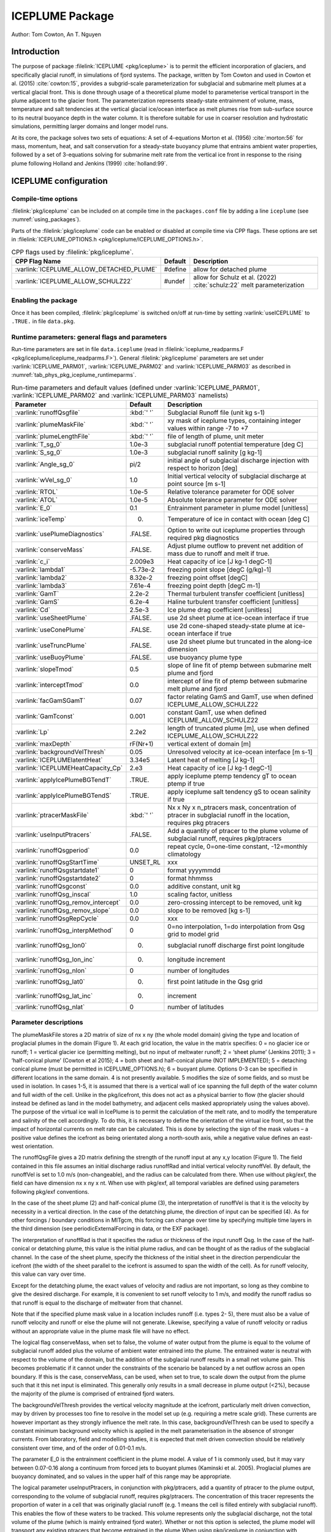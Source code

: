.. _sub_phys_pkg_iceplume:

ICEPLUME Package
-----------------


Author: Tom Cowton, An T. Nguyen

.. _ssub_phys_pkg_iceplume_intro:

Introduction
~~~~~~~~~~~~

The purpose of package :filelink:`ICEPLUME <pkg/iceplume>` is to permit the efficient incorporation of glaciers,
and specifically glacial runoff, in simulations of fjord systems. The package, written by Tom Cowton and used in
Cowton et al. (2015) :cite:`cowton:15`, provides a subgrid-scale parameterization for subglacial and submarine melt
plumes at a vertical glacial front.  This is done through usage of a theoretical plume model to parameterise vertical
transport in the plume adjacent to the glacier front.  The parameterization represents steady-state entrainment of
volume, mass, temperature and salt tendencies at the vertical glacial ice/ocean interface as melt plumes rise from
sub-surface source to its neutral buoyance depth in the water column. It is therefore suitable for use in coarser
resolution and hydrostatic simulations, permitting larger domains and longer model runs.

At its core, the package solves two sets of equations: A set of 4-equations Morton et al. (1956) :cite:`morton:56`
for mass, momentum, heat, and salt conservation for a steady-state buoyancy plume that entrains ambient
water properties, followed by a set of 3-equations solving for submarine melt rate from the vertical ice
front in response to the rising plume following Holland and Jenkins (1999) :cite:`holland:99`.

.. _ssub_phys_pkg_iceplume_config:
  
ICEPLUME configuration
~~~~~~~~~~~~~~~~~~~~~~~

Compile-time options
^^^^^^^^^^^^^^^^^^^^

:filelink:`pkg/iceplume` can be included on at compile
time in the ``packages.conf`` file by adding a line ``iceplume``  (see :numref:`using_packages`).

Parts of the :filelink:`pkg/iceplume`  code can be enabled or disabled at compile time via
CPP flags. These options are set in :filelink:`ICEPLUME_OPTIONS.h <pkg/iceplume/ICEPLUME_OPTIONS.h>`. 


.. tabularcolumns:: |\Y{.475}|\Y{.1}|\Y{.45}|
.. table:: CPP flags used by :filelink:`pkg/iceplume`.
   :name: tab_phys_pkg_iceplume_cpp

   +-----------------------------------------------+---------+----------------------------------------------------------------------------------------------------------------------+
   | CPP Flag Name                                 | Default | Description                                                                                                          |
   +===============================================+=========+======================================================================================================================+
   | :varlink:`ICEPLUME_ALLOW_DETACHED_PLUME`      | #define | allow for detached plume                                                                                             |
   +-----------------------------------------------+---------+----------------------------------------------------------------------------------------------------------------------+
   | :varlink:`ICEPLUME_ALLOW_SCHULZ22`            | #undef  | allow for Schulz et al. (2022) :cite:`schulz:22` melt parameterization                                               |
   +-----------------------------------------------+---------+----------------------------------------------------------------------------------------------------------------------+

.. _ssub_phys_pkg_iceplume_runtime:

Enabling the package
^^^^^^^^^^^^^^^^^^^^

Once it has been compiled, :filelink:`pkg/iceplume` is switched on/off at run-time by setting :varlink:`useICEPLUME` to ``.TRUE.`` in file ``data.pkg``.

Runtime parameters: general flags and parameters
^^^^^^^^^^^^^^^^^^^^^^^^^^^^^^^^^^^^^^^^^^^^^^^^

Run-time parameters are set in file ``data.iceplume`` (read in :filelink:`iceplume_readparms.F <pkg/iceplume/iceplume_readparms.F>`).
General :filelink:`pkg/iceplume` parameters are set under :varlink:`ICEPLUME_PARM01`, :varlink:`ICEPLUME_PARM02` and :varlink:`ICEPLUME_PARM03` as described in :numref:`tab_phys_pkg_iceplume_runtimeparms`.


.. tabularcolumns:: |\Y{.3}|\Y{.125}|\Y{.6}|
.. table:: Run-time parameters and default values (defined under :varlink:`ICEPLUME_PARM01`, :varlink:`ICEPLUME_PARM02` and :varlink:`ICEPLUME_PARM03` namelists)
   :name: tab_phys_pkg_iceplume_runtimeparms

   +-------------------------------------------+------------------------------+--------------------------------------------------------------------------------------------------------------------+
   | Parameter                                 | Default                      | Description                                                                                                        |
   +===========================================+==============================+====================================================================================================================+
   | :varlink:`runoffQsgfile`                  |     :kbd:`' '`               | Subglacial Runoff file  (unit kg s-1)                                                                              |
   +-------------------------------------------+------------------------------+--------------------------------------------------------------------------------------------------------------------+
   | :varlink:`plumeMaskFile`                  |     :kbd:`' '`               | xy mask of iceplume types, containing integer values within range -7 to +7                                         |
   +-------------------------------------------+------------------------------+--------------------------------------------------------------------------------------------------------------------+
   | :varlink:`plumeLengthFile`                |     :kbd:`' '`               | file of length of plume, unit meter                                                                                |
   +-------------------------------------------+------------------------------+--------------------------------------------------------------------------------------------------------------------+
   | :varlink:`T_sg_0`                         |     1.0e-3                   | subglacial runoff potential temperature [deg C]                                                                    |
   +-------------------------------------------+------------------------------+--------------------------------------------------------------------------------------------------------------------+
   | :varlink:`S_sg_0`                         |     1.0e-3                   | subglacial runoff salinity [g kg-1]                                                                                |
   +-------------------------------------------+------------------------------+--------------------------------------------------------------------------------------------------------------------+
   | :varlink:`Angle_sg_0`                     |     pi/2                     | initial angle of subglacial discharge injection with respect to horizon [deg]                                      |
   +-------------------------------------------+------------------------------+--------------------------------------------------------------------------------------------------------------------+
   | :varlink:`wVel_sg_0`                      |     1.0                      | Initial vertical velocity of subglacial discharge at point source [m s-1]                                          |
   +-------------------------------------------+------------------------------+--------------------------------------------------------------------------------------------------------------------+
   | :varlink:`RTOL`                           |     1.0e-5                   | Relative tolerance parameter for ODE solver                                                                        |
   +-------------------------------------------+------------------------------+--------------------------------------------------------------------------------------------------------------------+
   | :varlink:`ATOL`                           |     1.0e-5                   | Absolute tolerance parameter for ODE solver                                                                        |
   +-------------------------------------------+------------------------------+--------------------------------------------------------------------------------------------------------------------+
   | :varlink:`E_0`                            |     0.1                      | Entrainment parameter in plume model [unitless]                                                                    |
   +-------------------------------------------+------------------------------+--------------------------------------------------------------------------------------------------------------------+
   | :varlink:`iceTemp`                        |     0.                       | Temperature of ice in contact with ocean [deg C]                                                                   |
   +-------------------------------------------+------------------------------+--------------------------------------------------------------------------------------------------------------------+
   | :varlink:`usePlumeDiagnostics`            |     .FALSE.                  | Option to write out iceplume properties through required pkg diagnostics                                           |
   +-------------------------------------------+------------------------------+--------------------------------------------------------------------------------------------------------------------+
   | :varlink:`conserveMass`                   |     .FALSE.                  | Adjust plume outflow to prevent net addition of mass due to runoff and melt if true.                               |
   +-------------------------------------------+------------------------------+--------------------------------------------------------------------------------------------------------------------+
   | :varlink:`c_i`                            |     2.009e3                  | Heat capacity of ice [J kg-1 degC-1]                                                                               |
   +-------------------------------------------+------------------------------+--------------------------------------------------------------------------------------------------------------------+
   | :varlink:`lambda1`                        |    -5.73e-2                  | freezing point slope [degC (g/kg)-1]                                                                               |
   +-------------------------------------------+------------------------------+--------------------------------------------------------------------------------------------------------------------+
   | :varlink:`lambda2`                        |     8.32e-2                  | freezing point offset [degC]                                                                                       |
   +-------------------------------------------+------------------------------+--------------------------------------------------------------------------------------------------------------------+
   | :varlink:`lambda3`                        |     7.61e-4                  | freezing point depth [degC  m-1]                                                                                   |
   +-------------------------------------------+------------------------------+--------------------------------------------------------------------------------------------------------------------+
   | :varlink:`GamT`                           |     2.2e-2                   | Thermal turbulent transfer coefficient [unitless]                                                                  |
   +-------------------------------------------+------------------------------+--------------------------------------------------------------------------------------------------------------------+
   | :varlink:`GamS`                           |     6.2e-4                   | Haline turbulent transfer coefficient [unitless]                                                                   |
   +-------------------------------------------+------------------------------+--------------------------------------------------------------------------------------------------------------------+
   | :varlink:`Cd`                             |     2.5e-3                   | Ice plume drag coefficient [unitless]                                                                              |
   +-------------------------------------------+------------------------------+--------------------------------------------------------------------------------------------------------------------+
   | :varlink:`useSheetPlume`                  |    .FALSE.                   | use 2d sheet plume at ice-ocean interface if true                                                                  |
   +-------------------------------------------+------------------------------+--------------------------------------------------------------------------------------------------------------------+
   | :varlink:`useConePlume`                   |    .FALSE.                   | use 2d cone-shaped steady-state plume at ice-ocean interface if true                                               | 
   +-------------------------------------------+------------------------------+--------------------------------------------------------------------------------------------------------------------+
   | :varlink:`useTruncPlume`                  |    .FALSE.                   | use 2d sheet plume but truncated in the along-ice dimension                                                        |
   +-------------------------------------------+------------------------------+--------------------------------------------------------------------------------------------------------------------+
   | :varlink:`useBuoyPlume`                   |    .FALSE.                   | use buoyancy plume type                                                                                            |
   +-------------------------------------------+------------------------------+--------------------------------------------------------------------------------------------------------------------+
   | :varlink:`slopeTmod`                      |     0.5                      | slope of line  fit of ptemp between submarine melt plume and fjord                                                 |
   +-------------------------------------------+------------------------------+--------------------------------------------------------------------------------------------------------------------+
   | :varlink:`interceptTmod`                  |     0.0                      | intercept of line fit of ptemp between submarine melt plume and fjord                                              |
   +-------------------------------------------+------------------------------+--------------------------------------------------------------------------------------------------------------------+
   | :varlink:`facGamSGamT`                    |     0.07                     | factor relating GamS and GamT, use when defined ICEPLUME_ALLOW_SCHULZ22                                            |
   +-------------------------------------------+------------------------------+--------------------------------------------------------------------------------------------------------------------+
   | :varlink:`GamTconst`                      |     0.001                    | constant GamT, use when defined ICEPLUME_ALLOW_SCHULZ22                                                            |
   +-------------------------------------------+------------------------------+--------------------------------------------------------------------------------------------------------------------+
   | :varlink:`Lp`                             |     2.2e2                    | length of truncated plume [m], use when defined ICEPLUME_ALLOW_SCHULZ22                                            |
   +-------------------------------------------+------------------------------+--------------------------------------------------------------------------------------------------------------------+
   | :varlink:`maxDepth`                       |    rF(Nr+1)                  | vertical extent of domain [m]                                                                                      |
   +-------------------------------------------+------------------------------+--------------------------------------------------------------------------------------------------------------------+
   | :varlink:`backgroundVelThresh`            |     0.05                     | Unresolved velocity at ice-ocean interface [m s-1]                                                                 |
   +-------------------------------------------+------------------------------+--------------------------------------------------------------------------------------------------------------------+
   | :varlink:`ICEPLUMElatentHeat`             |     3.34e5                   | Latent heat of melting [J kg-1]                                                                                    |
   +-------------------------------------------+------------------------------+--------------------------------------------------------------------------------------------------------------------+
   | :varlink:`ICEPLUMEHeatCapacity_Cp`        |     2.e3                     | Heat capacity of ice [J kg-1 degC-1]                                                                               |
   +-------------------------------------------+------------------------------+--------------------------------------------------------------------------------------------------------------------+
   | :varlink:`applyIcePlumeBGTendT`           |    .TRUE.                    | apply iceplume ptemp tendency gT to ocean ptemp if true                                                            |
   +-------------------------------------------+------------------------------+--------------------------------------------------------------------------------------------------------------------+
   | :varlink:`applyIcePlumeBGTendS`           |    .TRUE.                    | apply iceplume salt tendency gS to ocean salinity if true                                                          |
   +-------------------------------------------+------------------------------+--------------------------------------------------------------------------------------------------------------------+
   | :varlink:`ptracerMaskFile`                |     :kbd:`' '`               | Nx x Ny x n_ptracers mask, concentration of ptracer in subglacial runoff in the location, requires pkg ptracers    |
   +-------------------------------------------+------------------------------+--------------------------------------------------------------------------------------------------------------------+
   | :varlink:`useInputPtracers`               |    .FALSE.                   | Add a quantity of ptracer to the plume volume of subglacial runoff, requires pkg/ptracers                          |
   +-------------------------------------------+------------------------------+--------------------------------------------------------------------------------------------------------------------+
   | :varlink:`runoffQsgperiod`                |     0.0                      | repeat cycle, 0=one-time constant, -12=monthly climatology                                                         |
   +-------------------------------------------+------------------------------+--------------------------------------------------------------------------------------------------------------------+
   | :varlink:`runoffQsgStartTime`             |     UNSET_RL                 | xxx                                                                                                                |
   +-------------------------------------------+------------------------------+--------------------------------------------------------------------------------------------------------------------+
   | :varlink:`runoffQsgstartdate1`            |     0                        | format yyyymmdd                                                                                                    |
   +-------------------------------------------+------------------------------+--------------------------------------------------------------------------------------------------------------------+
   | :varlink:`runoffQsgstartdate2`            |     0                        | format hhmmss                                                                                                      |
   +-------------------------------------------+------------------------------+--------------------------------------------------------------------------------------------------------------------+
   | :varlink:`runoffQsgconst`                 |     0.0                      | additive constant, unit kg                                                                                         |
   +-------------------------------------------+------------------------------+--------------------------------------------------------------------------------------------------------------------+
   | :varlink:`runoffQsg_inscal`               |     1.0                      | scaling factor, unitless                                                                                           |
   +-------------------------------------------+------------------------------+--------------------------------------------------------------------------------------------------------------------+
   | :varlink:`runoffQsg_remov_intercept`      |     0.0                      | zero-crossing intercept to be removed, unit kg                                                                     |
   +-------------------------------------------+------------------------------+--------------------------------------------------------------------------------------------------------------------+
   | :varlink:`runoffQsg_remov_slope`          |     0.0                      | slope to be removed [kg s-1]                                                                                       |
   +-------------------------------------------+------------------------------+--------------------------------------------------------------------------------------------------------------------+
   | :varlink:`runoffQsgRepCycle`              |     0.0                      | xxx                                                                                                                |
   +-------------------------------------------+------------------------------+--------------------------------------------------------------------------------------------------------------------+
   | :varlink:`runoffQsg_interpMethod`         |     0                        | 0=no interpolation, 1=do interpolation from Qsg grid to model grid                                                 |
   +-------------------------------------------+------------------------------+--------------------------------------------------------------------------------------------------------------------+
   | :varlink:`runoffQsg_lon0`                 |     0.                       | subglacial runoff discharge first point longitude                                                                  |
   +-------------------------------------------+------------------------------+--------------------------------------------------------------------------------------------------------------------+
   | :varlink:`runoffQsg_lon_inc`              |     0.                       | longitude increment                                                                                                |
   +-------------------------------------------+------------------------------+--------------------------------------------------------------------------------------------------------------------+
   | :varlink:`runoffQsg_nlon`                 |     0                        | number of longitudes                                                                                               |
   +-------------------------------------------+------------------------------+--------------------------------------------------------------------------------------------------------------------+
   | :varlink:`runoffQsg_lat0`                 |     0.                       | first point latitude in the Qsg grid                                                                               |
   +-------------------------------------------+------------------------------+--------------------------------------------------------------------------------------------------------------------+
   | :varlink:`runoffQsg_lat_inc`              |     0.                       | increment                                                                                                          |
   +-------------------------------------------+------------------------------+--------------------------------------------------------------------------------------------------------------------+
   | :varlink:`runoffQsg_nlat`                 |     0                        | number of latitudes                                                                                                |
   +-------------------------------------------+------------------------------+--------------------------------------------------------------------------------------------------------------------+
 
.. _ssub_phys_pkg_iceplume_domain_setup:

Parameter descriptions
^^^^^^^^^^^^^^^^^^^^^^

The plumeMaskFile stores a 2D matrix of size of nx x ny (the whole model domain) giving the type and
location of proglacial plumes in the domain (Figure 1). At each grid location, the value in the matrix
specifies: 0 = no glacier ice or runoff; 1 = vertical glacier ice (permitting melting), but no input
of meltwater runoff; 2 = ‘sheet plume’ (Jenkins 2011); 3 = ‘half-conical plume’ (Cowton et al 2015);
4 = both sheet and half-conical plume (NOT IMPLEMENTED); 5 = detaching conical plume (must be permitted
in ICEPLUME_OPTIONS.h); 6 = buoyant plume. Options 0-3 can be specified in different locations in the
same domain. 4 is not presently available. 5 modifies the size of some fields, and so must be used in
isolation. In cases 1-5, it is assumed that there is a vertical wall of ice spanning the full depth
of the water column and full width of the cell. Unlike in the pkg/icefront, this does not act as a
physical barrier to flow (the glacier should instead be defined as land in the model bathymetry, and
adjacent cells masked appropriately using the values above). The purpose of the virtual ice wall in
IcePlume is to permit the calculation of the melt rate, and to modify the temperature and salinity of
the cell accordingly. To do this, it is necessary to define the orientation of the virtual ice front,
so that the impact of horizontal currents on melt rate can be calculated. This is done by selecting
the sign of the mask values – a positive value defines the icefront as being orientated along a 
north-south axis, while a negative value defines an east- west orientation.

The runoffQsgFile gives a 2D matrix defining the strength of the runoff input at any x,y location (Figure 1).
The field contained in this file assumes an initial discharge radius runoffRad and initial vertical velocity
runoffVel.  By default, the runoffVel is set to 1.0 m/s (non-changeable), and the radius can be calculated
from there.  When use without pkg/exf, the field can have dimension nx x ny x nt. When use with pkg/exf, all
temporal variables are defined using parameters following pkg/exf conventions.

In the case of the sheet plume (2) and half-conical plume (3), the interpretation of runoffVel is that it is
the velocity by necessity in a vertical direction. In the case of the detatching plume, the direction of input
can be specified (4). As for other forcings / boundary conditions in MITgcm, this forcing can change over time
by specifying multiple time layers in the third dimension (see periodicExternalForcing in data, or the EXF package).

The interpretation of runoffRad is that it specifies the radius or thickness of the input runoff Qsg. In
the case of the half-conical or detatching plume, this value is the initial plume radius, and can be thought
of as the radius of the subglacial channel. In the case of the sheet plume, specify the thickness of the
initial sheet in the direction perpendicular the icefront (the width of the sheet parallel to the icefront
is assumed to span the width of the cell). As for runoff velocity, this value can vary over time.

Except for the detatching plume, the exact values of velocity and radius are not important, so long as they
combine to give the desired discharge. For example, it is convenient to set runoff velocity to 1 m/s, and
modify the runoff radius so that runoff is equal to the discharge of meltwater from that channel.

Note that if the specified plume mask value in a location includes runoff (i.e. types 2- 5), there must also be
a value of runoff velocity and runoff or else the plume will not generate. Likewise, specifying a value of
runoff velocity or radius without an appropriate value in the plume mask file will have no effect.

The logical flag conserveMass, when set to false, the volume of water output from the plume is equal to the
volume of subglacial runoff added plus the volume of ambient water entrained into the plume. The entrained
water is neutral with respect to the volume of the domain, but the addition of the subglacial runoff results
in a small net volume gain. This becomes problematic if it cannot under the constraints of the scenario be
balanced by a net outflow across an open boundary. If this is the case, conserveMass, can be used, when set
to true, to scale down the output from the plume such that it this net input is eliminated. This generally
only results in a small decrease in plume output (<2%), because the majority of the plume is comprised of
entrained fjord waters.

The backgroundVelThresh provides the vertical velocity magnitude at the icefront, particularly melt driven
convection, may by driven by processes too fine to resolve in the model set up (e.g. requiring a metre scale
grid). These currents are however important as they strongly influence the melt rate. In this case,
backgroundVelThresh can be used to specify a constant minimum background velocity which is applied in the melt
parameterisation in the absence of stronger currents. From laboratory, field and modelling studies, it is
expected that melt driven convection should be relatively consistent over time, and of the order of 0.01-0.1 m/s.

The parameter E_0 is the entrainment coefficient in the plume model. A value of 1 is commonly used, but it may
vary between 0.07-0.16 along a continuum from forced jets to buoyant plumes (Kaminski et al. 2005). Proglacial
plumes are buoyancy dominated, and so values in the upper half of this range may be appropriate.

The logical parameter useInputPtracers, in conjunction with pkg/ptracers, add a quantity of ptracer to the
plume output, corresponding to the volume of subglacial runoff, requires pkg/ptracers.
The concentration of this tracer represents the proportion of water in a cell that was originally
glacial runoff (e.g. 1 means the cell is filled entirely with subglacial runoff). This enables the flow of these
waters to be tracked. This volume represents only the subglacial discharge, not the total volume of the plume
(which is mainly entrained fjord water). Whether or not this option is selected, the plume model will transport
any existing ptracers that become entrained in the plume When using pkg/iceplume in conjunction with pkg/ptracers,
the modified version of ptracers_apply_forcing.F must be included in the local code directory.

The parameter ptracerMaskFile, when useInputPtracers = .TRUE., must be used to give the concentration of the
different ptracers in the subglacial runoff. The mask has dimension nx by ny by n_ptracers, where n_ptracers
corresponds to PTRACERS_numInUse in data.ptracers. A value should be given for each ptracer for each plume location,
as specified in plumeMaskFile. If a value of zero is given, that tracer will not be added in that location. If a
ptracer value is assigned in a non-plume location, it will not trigger a warning; it will simply have no effect.
The ptracer is added to the plume as subglacial_discharge * ptracerMask value. For example, if the runoff fraction
fraction is the quantity of interest, the ptracerMask value should be set as 1.

.. _ssub_phys_pkg_iceplume_descr:
  
Description
~~~~~~~~~~~

.. _ssub_phys_pkg_iceplume_eqns:

Equations Solved
^^^^^^^^^^^^^^^^

Units of input files
^^^^^^^^^^^^^^^^^^^^

Numerical Details
~~~~~~~~~~~~~~~~~

.. figure:: figs/iceplume_mask.png
   :width: 80%
   :align: center
   :alt: ICEPLUME example
   :name: figexample

   A simplified example set up for IcePlume. a. The scenario contains two glaciers draining into a small fjord system. b. Mask out the land and glaciers by setting bathymetry to equal zero. c. The plumeMaskFile values around the glacier fronts describe areas in which there is ice but no subglacial runoff (1), a sheet plume (distrubted runoff input; 2) or half-conical plume (discrete runoff input; 3). d-e. The runoffRadFile and runoffVelFile values combine to give a discrete input of 50 m3s-1 at the eastern glacier and a distrubted input of 20 m3a-1 along the southern glacier (given a grid resolution of 500 m). f. Finally, the ptacerMaskFile specified that the add runoff should have a ptracer(1) concentration of 1 in all plume locations. If more than one ptracer is used, the ptracerMask will must have the same number of layers as ptracers. In c-f., grid cell values not shown are equal to zero. Note that this figure is for illustrative purposes only – IT DOES NOT show the set up for the example experiment

Known restrictions and issues
~~~~~~~~~~~~~~~~~~~~~~~~~~~~~

For the sake of simplicity, partial cells (hFac<1) are not permitted in ice front locations (i.e. where the
plume mask does not equal 0). Doing so will cause the model to terminate. It is therefore necessary to ensure
that the seafloor depth is equal to a full cell thickness in ice front locations.

Development: in the newer code, the plume will now start at the cell boundary above the sea bed if the sea bed
does not coincide with a cell boundary. If a plume is placed in a dry cell, this will now trigger an error.
Specifying a runoff velocity or radius of zero is problematic. In some circumstances it seems permissible and
will not generate an error (or a plume); however, a transition (using periodicExternalForcing) from a nonzero
value to a zero value seems to cause the model to crash without warning or error message.

The package has been most thoroughly tested with the Portland Group compilers. Bugs may exist that show up when
using alternative compilers.

Rather than compiling ODEPACK directly into the model, it may be preferable to compile it as an external library
linked to MITgcm.

Key Subroutines
~~~~~~~~~~~~~~~

Key routines are iceplume_calc.F and iceplume_plume_model.F. iceplume_calc.F is the main routine. This locates cells
with runoff input, obtains profiles of ambient water properties, calls the plume appropriate plume model, calculates
the vertical distribution of plume entrainment and outflow, calls the routine to calculate background meltrate,
calculates the tendency and addmass terms, and sends information to the diagnostics fill routines.
iceplume_plume_model.F contains the main loop for the plume model and several subroutines describing the individual plumes models.

Top-level routine: :filelink:`iceplume_calc.F <pkg/iceplume/iceplume_calc.F>` (called from :filelink:`model/src/do_oceanic_phys.F`)

::

    CALLING SEQUENCE
 ...
  FORWARD_STEP
  |--load_fields_driver
  |   #ifndef ALLOW_EXF
  |     external_fields_load (read in runoffQsg from runoffQsgFile)
  |   #else
  |     exf_getforcing
  |     exf_getffields (read runoffQsg from runoffQsgFile)
  |   #endif

  ICEPLUME_CALC (called from DO_OCEANIC_PHYS)
  |
  |    ICEPLUME_PLUME_MODEL
  |    |
  |    |-- SHEETPLUME
  |    |     ICEPLUME_MELTRATE
  |    |-- HALFCONE
  |    |     ICEPLUME_MELTRATE
  |    |-- DETACHED_CONE
  |    |     ICEPLUME_MELTRATE
  |    |-- WANDW
  |    |     ICEPLUME_MELTRATE
  |    |
  |    ICEPLUME_MELTRATE


ICEPLUME diagnostics
~~~~~~~~~~~~~~~~~~~~~

The usePlumeDiagnostics, if true, enables outputs of several additional diagnostics relating to pkg/iceplume.
The diagnostics for the plumes are output as a 4D matrix (nx,ny,nz,nt). Values will be zero except for those
locations given in the plumeMaskFile.  diagnostics for ocean tendencies of mass, salt, and temperature are
fully 3D. Available output fields are summarized in the following table:

.. code-block:: text

    ----------------------------------------------------------------------------
    <-Name->|Levs|  mate |<- code ->|<--  Units   -->|<- Tile (max=80c)
    ----------------------------------------------------------------------------
    icefrntW|  1 |       |SM      L1|m/s             |Plume vertical velocity
    icefrntT|  1 |       |SM      L1|degC            |Plume temperature
    icefrntS|  1 |       |SM      L1|g/kg            |Plume salinity
    icefrntR|  1 |       |SM      L1|m               |Plume thickness
    icefrntM|  1 |       |SM      L1|m d-1           |Plume melt rate
    icefrntA|  1 |       |SM      L1|m d-1           |Average cell melt rate
    PlumAngl|  1 |       |SM      L1|none            |Angle of detached plume
    PlumDist|  1 |       |SM      L1|m               |Distance of detached plume from wall
    IP_gTbg |  1 |       |SM      L1|degC/s          |Temperature tend from iceplumeBG, >0 incr ocn T
    IP_gSbg |  1 |       |SM      L1|g/kg/s          |Salinity tend from iceplumeBG, >0 incr ocn S
    IP_gTplm|  1 |       |SM      L1|degC/s          |Temperature tend from plume, >0 incr ocn T
    IP_gSplm|  1 |       |SM      L1|g/kg/s          |Salinity tend from plume, >0 incr ocn S
    IPmasspl|  1 |       |SM      L1|kg/s            |addMass from plume, >0 incr ocn mass
    IPmassbg|  1 |       |SM      L1|kg/s            |addMass from iceplumeBG, >0 incr ocn mass

Experiments and tutorials that use iceplume
~~~~~~~~~~~~~~~~~~~~~~~~~~~~~~~~~~~~~~~~~~~~

The :filelink:`verification_other/iceplume_testcase` experiment uses :filelink:`pkg/iceplume`.

.. other references

.. Schulz 2022
